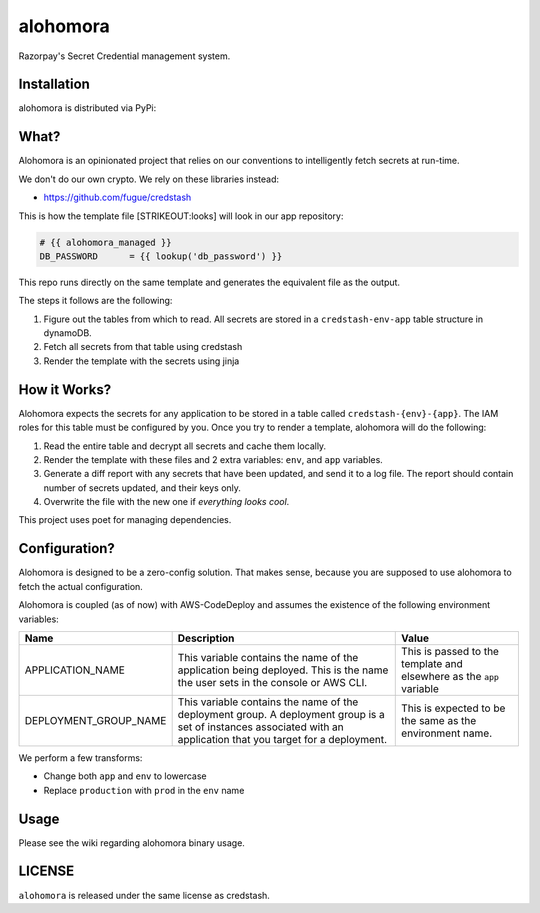 alohomora
=========

Razorpay's Secret Credential management system.

Installation
------------

alohomora is distributed via PyPi:

.. code:: shell
    pip install razorpay.alohomora

What?
-----

Alohomora is an opinionated project that relies on our conventions to
intelligently fetch secrets at run-time.

We don't do our own crypto. We rely on these libraries instead:

-  https://github.com/fugue/credstash

This is how the template file [STRIKEOUT:looks] will look in our app
repository:

.. code:: j2

    # {{ alohomora_managed }}
    DB_PASSWORD      = {{ lookup('db_password') }}

This repo runs directly on the same template and generates the
equivalent file as the output.

The steps it follows are the following:

1. Figure out the tables from which to read. All secrets are stored in a
   ``credstash-env-app`` table structure in dynamoDB.
2. Fetch all secrets from that table using credstash
3. Render the template with the secrets using jinja

How it Works?
-------------

Alohomora expects the secrets for any application to be stored in a
table called ``credstash-{env}-{app}``. The IAM roles for this table
must be configured by you. Once you try to render a template, alohomora
will do the following:

1. Read the entire table and decrypt all secrets and cache them locally.
2. Render the template with these files and 2 extra variables: ``env``,
   and ``app`` variables.
3. Generate a diff report with any secrets that have been updated, and
   send it to a log file. The report should contain number of secrets
   updated, and their keys only.
4. Overwrite the file with the new one if *everything looks cool*.

This project uses poet for managing dependencies.

Configuration?
--------------

Alohomora is designed to be a zero-config solution. That makes sense,
because you are supposed to use alohomora to fetch the actual
configuration.

Alohomora is coupled (as of now) with AWS-CodeDeploy and assumes the
existence of the following environment variables:

+---------------------------+----------------------------------------------------------------------------------------------------------------------------------------------------------------------+------------------------------------------------------------------------+
| Name                      | Description                                                                                                                                                          | Value                                                                  |
+===========================+======================================================================================================================================================================+========================================================================+
| APPLICATION\_NAME         | This variable contains the name of the application being deployed. This is the name the user sets in the console or AWS CLI.                                         | This is passed to the template and elsewhere as the ``app`` variable   |
+---------------------------+----------------------------------------------------------------------------------------------------------------------------------------------------------------------+------------------------------------------------------------------------+
| DEPLOYMENT\_GROUP\_NAME   | This variable contains the name of the deployment group. A deployment group is a set of instances associated with an application that you target for a deployment.   | This is expected to be the same as the environment name.               |
+---------------------------+----------------------------------------------------------------------------------------------------------------------------------------------------------------------+------------------------------------------------------------------------+

We perform a few transforms:

-  Change both ``app`` and ``env`` to lowercase
-  Replace ``production`` with ``prod`` in the ``env`` name

Usage
-----

Please see the wiki regarding alohomora binary usage.

LICENSE
-------

``alohomora`` is released under the same license as credstash.
